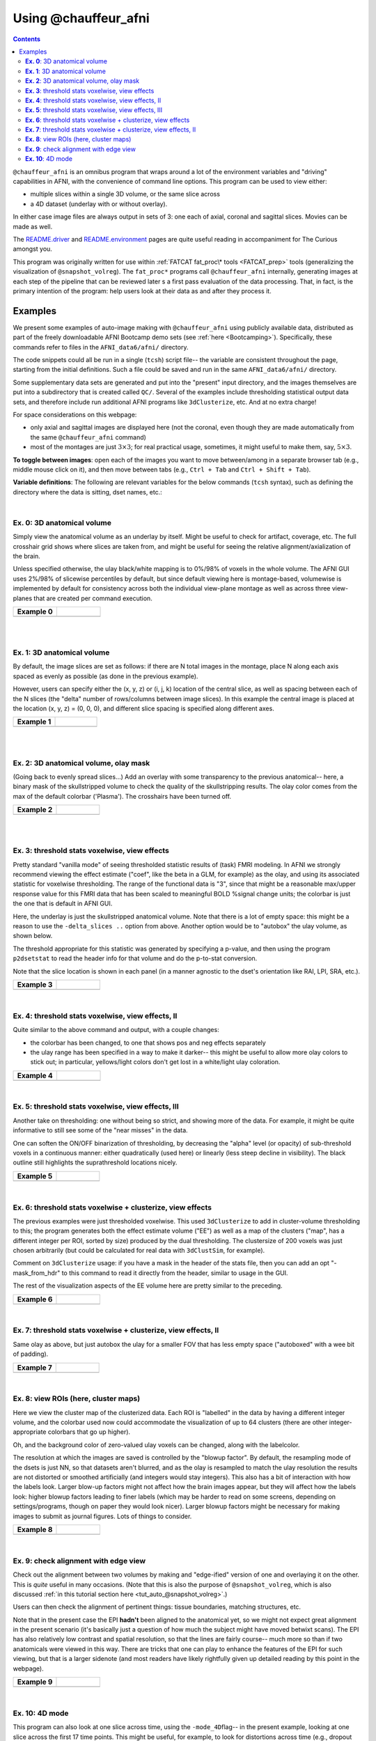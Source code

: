 .. _tut_auto_@chauffeur_afni:

*********************
Using @chauffeur_afni
*********************

.. contents::
   :depth: 3

.. highlight:: Tcsh

``@chauffeur_afni`` is an omnibus program that wraps around a lot
of the environment variables and "driving" capabilities in AFNI, with
the convenience of command line options.  This program can be used to
view either:

* multiple slices within a single 3D volume, or the same slice across

* a 4D dataset (underlay with or without overlay).  

In either case image files are always output in sets of 3: one each of
axial, coronal and sagittal slices.  Movies can be made as well.

The `README.driver
<https://afni.nimh.nih.gov/pub/dist/doc/program_help/README.driver.html>`_
and `README.environment
<https://afni.nimh.nih.gov/pub/dist/doc/program_help/README.environment.html>`_
pages are quite useful reading in accompaniment for The Curious
amongst you.

This program was originally written for use within :ref:`FATCAT
fat_proc\* tools <FATCAT_prep>` tools (generalizing the visualization
of ``@snapshot_volreg``).  The ``fat_proc*`` programs call
``@chauffeur_afni`` internally, generating images at each step of the
pipeline that can be reviewed later s a first pass evaluation of the
data processing.  That, in fact, is the primary intention of the
program: help users look at their data as and after they process it.


Examples
========

We present some examples of auto-image making with
``@chauffeur_afni`` using publicly available data, distributed as
part of the freely downloadable AFNI Bootcamp demo sets (see
:ref:`here <Bootcamping>`).  Specifically, these commands refer to
files in the ``AFNI_data6/afni/`` directory.

The code snippets could all be run in a single (``tcsh``) script
file-- the variable are consistent throughout the page, starting from
the initial definitions.  Such a file could be saved and run in the
same ``AFNI_data6/afni/`` directory.

Some supplementary data sets are generated and put into the "present"
input directory, and the images themselves are put into a subdirectory
that is created called ``QC/``. Several of the examples include
thresholding statistical output data sets, and therefore include run
additional AFNI programs like ``3dClusterize``, etc.  And at no
extra charge!

For space considerations on this webpage:

* only axial and sagittal images are displayed here (not the coronal,
  even though they are made automatically from the same
  ``@chauffeur_afni`` command)

* most of the montages are just :math:`3\times3`; for real practical
  usage, sometimes, it might useful to make them, say,
  :math:`5\times3`.

**To toggle between images**: open each of the images you want to move
between/among in a separate browser tab (e.g., middle mouse click on
it), and then move between tabs (e.g., ``Ctrl + Tab`` and ``Ctrl
+ Shift + Tab``).

**Variable definitions**: The following are relevant variables for the
below commands (``tcsh`` syntax), such as defining the directory
where the data is sitting, dset names, etc.:

.. hidden-code-block:: Tcsh
   :starthidden: False
   :label: - show code y/n -


   set here       = $PWD                                  
   set idir       = $here                                 # dir with data
   set odir       = $here/QC

   # anatomical volumes: some present already, and some derived here
   set vanat      = $idir/anat+orig                       # anatomical vol
   set preanat    = `3dinfo -prefix_noext "${vanat}"`     # vol prefix 
   set vanats     = $idir/strip+orig                      # anat. no skull
   set preanats   = `3dinfo -prefix_noext "${vanats}"`    # vol prefix 
   set preanatm   = anat_mask                             # vol prefix 
   set vanatm     = $idir/${preanatm}.nii.gz              # anat. ss + msk
   set preanatsu  = anat_ss_uni                           # vol prefix 
   set vanatsu    = $idir/${preanatsu}.nii.gz             # anat. unifized
   set preanatsub = anat_ss_uni_box                       # vol prefix 
   set vanatsub   = $idir/${preanatsub}.nii.gz            # anat. uni + box

   # stat/model output vol 
   set vmod       = $idir/func_slim+orig                  # model results
   set premod     = `3dinfo -prefix_noext "${vmod}"`      # vol prefix 

   # EPI volumes: some present already, others derived here
   set vepi       = $idir/epi_r1+orig                       # EPI vol, 4D
   set preepi     = `3dinfo -prefix_noext "${vepi}"`        # vol prefix 
   set preepie    = epi_edge0                               # vol prefix 
   set vepie      = $idir/${preepie}.nii.gz                 # EPI edgey [0]
   set preepip    = epi_part                                # vol prefix 
   set vepip      = $idir/${preepip}.nii.gz                 # part of EPI

   # selecting coef/stat bricks and labels
   set indcoef    = 3                                     # effect estimate
   set indstat    = 4                                     # stat of ee
   set labcoef    = `3dinfo -label "${vmod}[${indcoef}]"` # str label of ee
   set labstat    = `3dinfo -label "${vmod}[${indstat}]"` # str label of stat
   set labstatf   = "${labstat:gas/#/_/}"                 # str: no '#'
   set labcoeff   = "${labcoef:gas/#/_/}"                 # str: no '#'

   # info for thresholding/clustering
   set pthr       = 0.001                                 # voxelwise thresh
   set ttype      = "bisided"                             # {1,2,bi}sided

   \mkdir -p $odir


|

**Ex. 0**: 3D anatomical volume
-------------------------------------------------------

Simply view the anatomical volume as an underlay by itself.  Might be
useful to check for artifact, coverage, etc.  The full crosshair grid
shows where slices are taken from, and might be useful for seeing the
relative alignment/axialization of the brain.

Unless specified otherwise, the ulay black/white mapping is to 0%/98%
of voxels in the whole volume. The AFNI GUI uses 2%/98% of slicewise
percentiles by default, but since default viewing here is
montage-based, volumewise is implemented by default for consistency
across both the individual view-plane montage as well as across three
view-planes that are created per command execution.


.. hidden-code-block:: Tcsh
   :starthidden: False
   :label: - show code y/n -


   set idx   = 0
   set iiidx = `printf "%03d" $idx`
   set xmp   = "ca${iiidx}"

   set opref = ${xmp}_${preanat}
   @chauffeur_afni                             \
       -ulay  ${vanat}                         \
       -prefix   "$odir/${opref}"              \
       -montx 3 -monty 3                       \
       -set_xhairs ON                          \
       -label_mode 1 -label_size 3             \
       -do_clean 


.. list-table:: 
   :header-rows: 1
   :widths: 40 40 

   * - Example 0
     -
   * - .. image:: media/ca000_anat.axi.png
          :width: 100%   
          :align: center
     - .. image:: media/ca000_anat.sag.png
          :width: 100%   
          :align: center

|


|

**Ex. 1**: 3D anatomical volume
-------------------------------------------------------

By default, the image slices are set as follows: if there are N total
images in the montage, place N along each axis spaced as evenly as
possible (as done in the previous example).  

However, users can specify either the (x, y, z) or (i, j, k) location
of the central slice, as well as spacing between each of the N slices
(the "delta" number of rows/columns between image slices).  In this
example the central image is placed at the location (x, y, z) = (0, 0,
0), and different slice spacing is specified along different axes.


.. hidden-code-block:: Tcsh
   :starthidden: False
   :label: - show code y/n -


   @   idx  += 1
   set iiidx = `printf "%03d" $idx`
   set xmp   = "ca${iiidx}"

   set opref = ${xmp}_${preanat}_000
   @chauffeur_afni                             \
       -ulay  ${vanat}                         \
       -prefix   "$odir/${opref}"              \
       -montx 3 -monty 3                       \
       -set_dicom_xyz 0 0 0                    \
       -delta_slices  5 15 10                  \
       -set_xhairs ON                          \
       -label_mode 1 -label_size 3             \
       -do_clean 


.. list-table:: 
   :header-rows: 1
   :widths: 40 40 

   * - Example 1
     -
   * - .. image:: media/ca001_anat_000.axi.png
          :width: 100%   
          :align: center
     - .. image:: media/ca001_anat_000.sag.png
          :width: 100%   
          :align: center

|


|

**Ex. 2**: 3D anatomical volume, olay mask
-------------------------------------------------------

(Going back to evenly spread slices...) Add an overlay with some
transparency to the previous anatomical-- here, a binary mask of the
skullstripped volume to check the quality of the skullstripping
results. The olay color comes from the max of the default colorbar
('Plasma').  The crosshairs have been turned off.


.. hidden-code-block:: Tcsh
   :starthidden: False
   :label: - show code y/n -


   @   idx  += 1
   set iiidx = `printf "%03d" $idx`
   set xmp   = "ca${iiidx}"

   # binarize the skullstripped anatomical, if not already done
   if ( ! -e ${vanatm} ) then
       3dcalc                  \
           -a $vanats          \
           -expr 'step(a)'     \
           -prefix $vanatm
   endif

   set opref = ${xmp}_${preanatm}
   @chauffeur_afni                             \
       -ulay  ${vanat}                         \
       -olay  ${vanatm}                        \
       -opacity 4                              \
       -prefix   "$odir/${opref}"              \
       -montx 3 -monty 3                       \
       -set_xhairs OFF                         \
       -label_mode 1 -label_size 3             \
       -do_clean 


.. list-table:: 
   :header-rows: 1
   :widths: 40 40 

   * - Example 2
     -
   * - .. image:: media/ca002_anat_mask.axi.png
          :width: 100%   
          :align: center
     - .. image:: media/ca002_anat_mask.sag.png
          :width: 100%   
          :align: center

|


|

**Ex. 3**: threshold stats voxelwise, view effects
-------------------------------------------------------

Pretty standard "vanilla mode" of seeing thresholded statistic results
of (task) FMRI modeling.  In AFNI we strongly recommend viewing the
effect estimate ("coef", like the beta in a GLM, for example) as the
olay, and using its associated statistic for voxelwise
thresholding. The range of the functional data is "3", since that
might be a reasonable max/upper response value for this FMRI data that
has been scaled to meaningful BOLD %signal change units; the colorbar
is just the one that is default in AFNI GUI. 

Here, the underlay is just the skullstripped anatomical volume.  Note
that there is a lot of empty space: this might be a reason to use the
``-delta_slices ..`` option from above.  Another option would be
to "autobox" the ulay volume, as shown below.

The threshold appropriate for this statistic was generated by
specifying a p-value, and then using the program ``p2dsetstat`` to
read the header info for that volume and do the p-to-stat conversion.

Note that the slice location is shown in each panel (in a manner
agnostic to the dset's orientation like RAI, LPI, SRA, etc.).

.. hidden-code-block:: Tcsh
   :starthidden: False
   :label: - show code y/n -


   @   idx  += 1
   set iiidx = `printf "%03d" $idx`
   set xmp   = "ca${iiidx}"

   # determine voxelwise stat threshold, using p-to-statistic
   # calculation
   set sthr = `p2dsetstat                             \
                   -inset "${vmod}[${indstat}]"       \
                   -pval $pthr                        \
                   -$ttype                            \
                   -quiet`

   echo "++ The p-value ${pthr} was convert to a stat value of: ${sthr}."

   set opref = ${xmp}_${premod}_${labcoeff}
   @chauffeur_afni                             \
       -ulay  ${vanats}                        \
       -olay  ${vmod}                          \
       -func_range 3                           \
       -cbar Spectrum:red_to_blue              \
       -thr_olay ${sthr}                       \
       -set_subbricks -1 $indcoef $indstat     \
       -opacity 5                              \
       -prefix   "$odir/${opref}"              \
       -montx 3 -monty 3                       \
       -set_xhairs OFF                         \
       -label_mode 1 -label_size 3             \
       -do_clean 


.. list-table:: 
   :header-rows: 1
   :widths: 40 40 

   * - Example 3
     -
   * - .. image:: media/ca003_func_slim_Arel_0_Coef.axi.png
          :width: 100%   
          :align: center
     - .. image:: media/ca003_func_slim_Arel_0_Coef.sag.png
          :width: 100%   
          :align: center

|


**Ex. 4**: threshold stats voxelwise, view effects, II
-----------------------------------------------------------

Quite similar to the above command and output, with a couple changes:

* the colorbar has been changed, to one that shows pos and neg effects
  separately

* the ulay range has been specified in a way to make it darker-- this
  might be useful to allow more olay colors to stick out; in
  particular, yellows/light colors don't get lost in a white/light
  ulay coloration.

.. hidden-code-block:: Tcsh
   :starthidden: False
   :label: - show code y/n -


   @   idx  += 1
   set iiidx = `printf "%03d" $idx`
   set xmp   = "ca${iiidx}"

   # Make a nicer looking underlay: unifized and skullstripped
   # anatomical
   if ( ! -e $vanatsu ) then
       3dUnifize -GM -prefix $vanatsu -input $vanats
   endif

   set opref = ${xmp}_${premod}_${labcoeff}
   @chauffeur_afni                             \
       -ulay  ${vanatsu}                       \
       -olay  ${vmod}                          \
       -cbar Reds_and_Blues_Inv                \
       -ulay_range 0% 150%                     \
       -func_range 3                           \
       -thr_olay ${sthr}                       \
       -set_subbricks -1 $indcoef $indstat     \
       -opacity 5                              \
       -prefix   "$odir/${opref}"              \
       -montx 3 -monty 3                       \
       -set_xhairs OFF                         \
       -label_mode 1 -label_size 3             \
       -do_clean 


.. list-table:: 
   :header-rows: 1
   :widths: 40 40 

   * - Example 4
     -
   * - .. image:: media/ca004_func_slim_Arel_0_Coef.axi.png
          :width: 100%   
          :align: center
     - .. image:: media/ca004_func_slim_Arel_0_Coef.sag.png
          :width: 100%   
          :align: center

|


**Ex. 5**: threshold stats voxelwise, view effects, III
------------------------------------------------------------

Another take on thresholding: one without being so strict, and showing
more of the data.  For example, it might be quite informative to still
see some of the "near misses" in the data.  

One can soften the ON/OFF binarization of thresholding, by decreasing
the "alpha" level (or opacity) of sub-threshold voxels in a continuous
manner: either quadratically (used here) or linearly (less steep
decline in visibility).  The black outline still highlights the
suprathreshold locations nicely.



.. hidden-code-block:: Tcsh
   :starthidden: False
   :label: - show code y/n -


   @   idx  += 1
   set iiidx = `printf "%03d" $idx`
   set xmp   = "ca${iiidx}"

   set opref = ${xmp}_${premod}_${labcoeff}_alpha
   @chauffeur_afni                             \
       -ulay  ${vanatsu}                       \
       -olay  ${vmod}                          \
       -cbar Reds_and_Blues_Inv                \
       -ulay_range 0% 150%                     \
       -func_range 3                           \
       -thr_olay ${sthr}                       \
       -alpha_par Quadratic                    \
       -set_subbricks -1 $indcoef $indstat     \
       -opacity 5                              \
       -prefix   "$odir/${opref}"              \
       -montx 3 -monty 3                       \
       -set_xhairs OFF                         \
       -label_mode 1 -label_size 3             \
       -do_clean 


.. list-table:: 
   :header-rows: 1
   :widths: 40 40 

   * - Example 5
     -
   * - .. image:: media/ca005_func_slim_Arel_0_Coef_alpha.axi.png
          :width: 100%   
          :align: center
     - .. image:: media/ca005_func_slim_Arel_0_Coef_alpha.sag.png
          :width: 100%   
          :align: center

|


**Ex. 6**: threshold stats voxelwise + clusterize, view effects
------------------------------------------------------------------------

The previous examples were just thresholded voxelwise. This used
``3dClusterize`` to add in cluster-volume thresholding to this;
the program generates both the effect estimate volume ("EE") as well
as a map of the clusters ("map", has a different integer per ROI,
sorted by size) produced by the dual thresholding.  The clustersize of
200 voxels was just chosen arbitrarily (but could be calculated for
real data with ``3dClustSim``, for example).

Comment on ``3dClusterize`` usage: if you have a mask in the
header of the stats file, then you can add an opt "-mask_from_hdr" to
this command to read it directly from the header, similar to usage in
the GUI.

The rest of the visualization aspects of the EE volume here are pretty
similar to the preceding.

.. hidden-code-block:: Tcsh
   :starthidden: False
   :label: - show code y/n -


   @   idx  += 1
   set iiidx = `printf "%03d" $idx`
   set xmp   = "ca${iiidx}"

   set opref = ${xmp}_${premod}
   3dClusterize                                \
       -overwrite                              \
       -echo_edu                               \
       -inset   ${vmod}                        \
       -ithr    $indstat                       \
       -idat    $indcoef                       \
       -$ttype  "p=$pthr"                      \
       -NN             1                       \
       -clust_nvox     200                     \
       -pref_map       ${premod}_map.nii.gz    \
       -pref_dat       ${premod}_EE.nii.gz     \
     > ${premod}_report.txt

   @chauffeur_afni                             \
       -ulay  $vanatsu                         \
       -olay  ${premod}_EE.nii.gz              \
       -cbar Reds_and_Blues_Inv                \
       -ulay_range 0% 150%                     \
       -func_range 3                           \
       -opacity 5                              \
       -prefix   "$odir/${opref}"              \
       -montx 3 -monty 3                       \
       -set_xhairs OFF                         \
       -label_mode 1 -label_size 3             \
       -do_clean 


.. list-table:: 
   :header-rows: 1
   :widths: 40 40 

   * - Example 6
     -
   * - .. image:: media/ca006_func_slim.axi.png
          :width: 100%   
          :align: center
     - .. image:: media/ca006_func_slim.sag.png
          :width: 100%   
          :align: center

|


**Ex. 7**: threshold stats voxelwise + clusterize, view effects, II
------------------------------------------------------------------------

Same olay as above, but just autobox the ulay for a smaller FOV
that has less empty space ("autoboxed" with a wee bit of padding).

.. hidden-code-block:: Tcsh
   :starthidden: False
   :label: - show code y/n -


   @   idx  += 1
   set iiidx = `printf "%03d" $idx`
   set xmp   = "ca${iiidx}"

   # Save space: autobox
   if ( ! -e $vanatsub ) then
       3dAutobox -prefix $vanatsub -npad 7 -input $vanatsu
   endif


   set opref = ${xmp}_${premod}
   3dClusterize                                \
       -overwrite                              \
       -echo_edu                               \
       -inset   ${vmod}                        \
       -ithr    $indstat                       \
       -idat    $indcoef                       \
       -$ttype  "p=$pthr"                      \
       -NN             1                       \
       -clust_nvox     200                     \
       -pref_map       ${premod}_map.nii.gz    \
       -pref_dat       ${premod}_EE.nii.gz     \
     > ${premod}_report.txt

   @chauffeur_afni                             \
       -ulay  $vanatsub                        \
       -olay  ${premod}_EE.nii.gz              \
       -cbar Reds_and_Blues_Inv                \
       -ulay_range 0% 150%                     \
       -func_range 3                           \
       -opacity 5                              \
       -prefix   "$odir/${opref}"              \
       -montx 3 -monty 3                       \
       -set_xhairs OFF                         \
       -label_mode 1 -label_size 3             \
       -do_clean 


.. list-table:: 
   :header-rows: 1
   :widths: 40 40 

   * - Example 7
     -
   * - .. image:: media/ca007_func_slim.axi.png
          :width: 100%   
          :align: center
     - .. image:: media/ca007_func_slim.sag.png
          :width: 100%   
          :align: center

|


**Ex. 8**: view ROIs (here, cluster maps)
---------------------------------

Here we view the cluster map of the clusterized data. Each ROI is
"labelled" in the data by having a different integer volume, and the
colorbar used now could accommodate the visualization of up to 64
clusters (there are other integer-appropriate colorbars that go up
higher).

Oh, and the background color of zero-valued ulay voxels can be
changed, along with the labelcolor.  

The resolution at which the images are saved is controlled by the
"blowup factor".  By default, the resampling mode of the dsets is just
NN, so that datasets aren't blurred, and as the olay is resampled to
match the ulay resolution the results are not distorted or smoothed
artificially (and integers would stay integers).  This also has a bit
of interaction with how the labels look.  Larger blow-up factors might
not affect how the brain images appear, but they will affect how the
labels look: higher blowup factors leading to finer labels (which may
be harder to read on some screens, depending on settings/programs,
though on paper they would look nicer).  Larger blowup factors might
be necessary for making images to submit as journal figures.  Lots of
things to consider.

.. hidden-code-block:: Tcsh
   :starthidden: False
   :label: - show code y/n -


   @   idx  += 1
   set iiidx = `printf "%03d" $idx`
   set xmp   = "ca${iiidx}"

   set opref = ${xmp}_${premod}
   @chauffeur_afni                             \
       -ulay  ${vanatsub}                      \
       -olay  ${premod}_map.nii.gz             \
       -ulay_range 0% 150%                     \
       -cbar ROI_i64                           \
       -pbar_posonly                           \
       -opacity 6                              \
       -zerocolor white                        \
       -label_color "blue"                     \
       -blowup 1                               \
       -prefix   "$odir/${opref}"              \
       -montx 3 -monty 3                       \
       -set_xhairs OFF                         \
       -label_mode 1 -label_size 3             \
       -do_clean 


.. list-table:: 
   :header-rows: 1
   :widths: 40 40 

   * - Example 8
     -
   * - .. image:: media/ca008_func_slim.axi.png
          :width: 100%   
          :align: center
     - .. image:: media/ca008_func_slim.sag.png
          :width: 100%   
          :align: center

|


**Ex. 9**: check alignment with edge view
----------------------------------------------

Check out the alignment between two volumes by making and "edge-ified"
version of one and overlaying it on the other.  This is *quite* useful
in many occasions.  (Note that this is also the purpose of
``@snapshot_volreg``, which is also discussed
:ref:`in this tutorial section here <tut_auto_@snapshot_volreg>`.)

Users can then check the alignment of pertinent things: tissue
boundaries, matching structures, etc.  

Note that in the present case the EPI **hadn't** been aligned to the
anatomical yet, so we might not expect great alignment in the present
scenario (it's basically just a question of how much the subject might
have moved betwixt scans).  The EPI has also relatively low contrast
and spatial resolution, so that the lines are fairly course-- much
more so than if two anatomicals were viewed in this way.  There are
tricks that one can play to enhance the features of the EPI for such
viewing, but that is a larger sidenote (and most readers have likely
rightfully given up detailed reading by this point in the webpage).


.. hidden-code-block:: Tcsh
   :starthidden: False
   :label: - show code y/n -


   @   idx  += 1
   set iiidx = `printf "%03d" $idx`
   set xmp   = "ca${iiidx}"

   if ( ! -e ${vepie} ) then
        3dedge3 -prefix ${vepie} -input ${vepi}'[0]'
   endif

   set opref = ${xmp}_${premod}
   @chauffeur_afni                             \
       -ulay  ${vanatsub}                      \
       -olay  ${vepie}                         \
       -ulay_range 0% 150%                     \
       -func_range_perc 50                     \
       -pbar_posonly                           \
       -cbar "red_monochrome"                  \
       -opacity 6                              \
       -prefix   "$odir/${opref}"              \
       -montx 3 -monty 3                       \
       -set_xhairs OFF                         \
       -label_mode 1 -label_size 3             \
       -do_clean 


.. list-table:: 
   :header-rows: 1
   :widths: 40 40 

   * - Example 9
     -
   * - .. image:: media/ca009_func_slim.axi.png
          :width: 100%   
          :align: center
     - .. image:: media/ca009_func_slim.sag.png
          :width: 100%   
          :align: center

|


**Ex. 10**: 4D mode
----------------------------------------------

This program can also look at one slice across time, using the
``-mode_4D``\ flag-- in the present example, looking at one slice
across the first 17 time points.  This might be useful, for example,
to look for distortions across time (e.g., dropout slices, severe
motion or EPI distortion). 

By default, a slice is chosen hear the center of the volume's FOV, but
users may specify the location.

Here, the per-slice "xyz" label would not represent the location in
space; instead, we use the ``-image_label_ijk`` option to specify
which [n]th volume we are viewing in the time series, starting with
[0]. 

.. hidden-code-block:: Tcsh
   :starthidden: False
   :label: - show code y/n -


   @   idx  += 1
   set iiidx = `printf "%03d" $idx`
   set xmp   = "ca${iiidx}"

   # just taking a subset of the time series for this example
   if ( ! -e ${vepip} ) then
        3dcalc -a ${vepi}'[0..16]' -expr 'a' -prefix ${vepip}
   endif

   set opref = ${xmp}_${preepip}
   @chauffeur_afni                             \
       -ulay  ${vepip}                         \
       -mode_4D                                \
       -image_label_ijk                        \
       -prefix   "$odir/${opref}"              \
       -blowup 4                               \
       -set_xhairs OFF                         \
       -label_mode 1 -label_size 3             \
       -do_clean 



.. list-table:: 
   :header-rows: 1
   :widths: 40 40 

   * - Example 10
     -
   * - .. image:: media/ca010_epi_part.axi.png
          :width: 100%   
          :align: center
     - .. image:: media/ca010_epi_part.sag.png
          :width: 100%   
          :align: center

|

